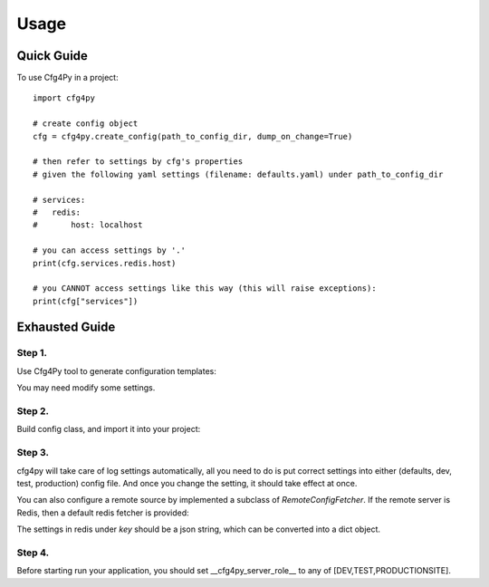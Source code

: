 =====
Usage
=====

Quick Guide
-----------

To use Cfg4Py in a project::

    import cfg4py

    # create config object
    cfg = cfg4py.create_config(path_to_config_dir, dump_on_change=True)

    # then refer to settings by cfg's properties
    # given the following yaml settings (filename: defaults.yaml) under path_to_config_dir

    # services:
    #   redis:
    #       host: localhost

    # you can access settings by '.'
    print(cfg.services.redis.host)

    # you CANNOT access settings like this way (this will raise exceptions):
    print(cfg["services"])

Exhausted Guide
---------------

Step 1.
~~~~~~~
Use Cfg4Py tool to generate configuration templates:

.. code-block::shell
    cfg4py scaffold

.. image:: static/scaffold.png

You may need modify some settings.

Step 2.
~~~~~~~
Build config class, and import it into your project:

.. code-block:: console
    cfg4py build /path/to/your/config/dir

.. code-block::python
    # make sure that cfg4py_auto_gen is at your PYTHONPATH
    from cfg4py_auto_gen import Config
    import cfg4py

    cfg: Config = cfg4py.create_config('/path/to/your/config/dir')

    # now you should be able to get auto-complete hint while typing
    cfg.?

Step 3.
~~~~~~~
cfg4py will take care of log settings automatically, all you need to do is put correct settings into
either (defaults, dev, test, production) config file. And once you change the setting, it should take effect at once.

You can also configure a remote source by implemented a subclass of `RemoteConfigFetcher`. If the remote server is
Redis, then a default redis fetcher is provided:

.. code-block::python
        from cfg4py import RedisConfigFetcher
        from redis import StrictRedis

        cfg = cfg4py.create_config()
        fetcher = RedisConfigFetcher(key="my_app_config")
        logger.info("configuring a remote fetcher")
        cfg4py.config_remote_fetcher(fetcher, 1)

The settings in redis under `key` should be a json string, which can be converted into a dict object.

Step 4.
~~~~~~~~
Before starting run your application, you should set __cfg4py_server_role__ to any of [DEV,TEST,PRODUCTIONSITE].
